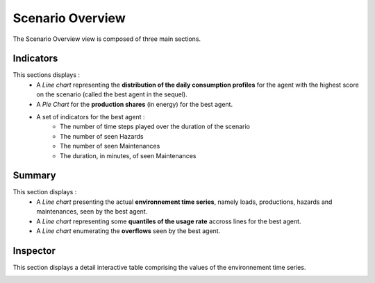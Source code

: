 ******************
Scenario Overview
******************

The Scenario Overview view is composed of three main sections.

Indicators
----------

This sections displays : 
 - A *Line chart* representing the **distribution of the daily consumption profiles** for the agent with the highest score on the scenario (called the best agent in the sequel).
 - A *Pie Chart* for the **production shares** (in energy) for the best agent.
 - A set of indicators for the best agent :
                                          - The number of time steps played over the duration of the scenario
                                          - The number of seen Hazards
                                          - The number of seen Maintenances
                                          - The duration, in minutes, of seen Maintenances


Summary
-------
This section displays : 
 - A *Line chart* presenting the actual **environnement time series**, namely loads, productions, hazards and maintenances, seen by the best agent.
 - A *Line chart* representing some **quantiles of the usage rate** accross lines for the best agent.
 - A *Line chart* enumerating the **overflows** seen by the best agent.

Inspector
---------

This section displays a detail interactive table comprising the values of the environnement time series.

.. image:: ../_static/scenario_overview.png
